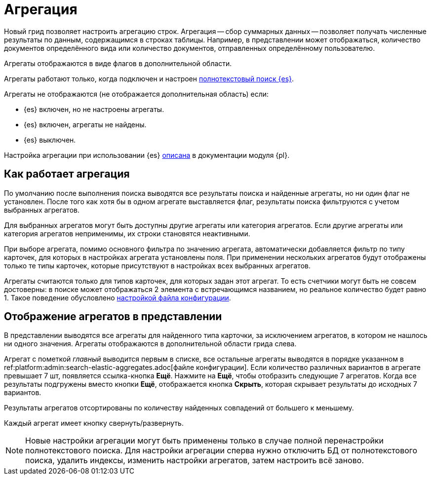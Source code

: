 = Агрегация

Новый грид позволяет настроить агрегацию строк. Агрегация -- сбор суммарных данных -- позволяет получать
численные результаты по данным, содержащимся в строках таблицы. Например, в представлении может отображаться, количество документов определённого вида или количество документов, отправленных определённому пользователю.

Агрегаты отображаются в виде флагов в дополнительной области.

Агрегаты работают только, когда подключен и настроен xref:platform:admin:search-elastic.adoc[полнотекстовый поиск {es}].

.Агрегаты не отображаются (не отображается дополнительная область) если:
* {es} включен, но не настроены агрегаты.
* {es} включен, агрегаты не найдены.
* {es} выключен.

Настройка агрегации при использовании {es} xref:platform:admin:search-elastic-aggregates.adoc[описана] в документации модуля {pl}.

== Как работает агрегация

По умолчанию после выполнения поиска выводятся все результаты поиска и найденные агрегаты, но ни один флаг не установлен. После того как хотя бы в одном агрегате выставляется флаг, результаты поиска фильтруются с учетом выбранных агрегатов.

Для выбранных агрегатов могут быть доступны другие агрегаты или категория агрегатов. Если другие агрегаты или категория агрегатов неприменимы, их строки становятся неактивными.

При выборе агрегата, помимо основного фильтра по значению агрегата, автоматически добавляется фильтр по типу карточек, для которых в настройках агрегата установлены поля. При применении нескольких агрегатов будут отображены только те типы карточек, которые присутствуют в настройках всех выбранных агрегатов.

Агрегаты считаются только для типов карточек, для которых задан этот агрегат. То есть счетчики могут быть не совсем достоверны: в поиске может отображаться 2 элемента с встречающимся названием, но реальное количество будет равно 1. Такое поведение обусловлено xref:platform:admin:search-elastic-aggregates.adoc[настройкой файла конфигурации].

== Отображение агрегатов в представлении

В представлении выводятся все агрегаты для найденного типа карточки, за исключением агрегатов, в котором не нашлось ни одного значения.
Агрегаты отображаются в дополнительной области грида слева.

Агрегат с пометкой _главный_ выводится первым в списке,
//и отображается в верхней части представления,
все остальные агрегаты выводятся в порядке указанном в ref:platform:admin:search-elastic-aggregates.adoc[файле конфигурации]. Если количество различных вариантов в агрегате превышает 7 шт, появляется ссылка-кнопка *Ещё*. Нажмите на *Ещё*, чтобы отобразить следующие 7 агрегатов. Когда все результаты подгружены вместо кнопки *Ещё*, отображается кнопка *Скрыть*, которая скрывает результаты до исходных 7 вариантов.

Результаты агрегатов отсортированы по количеству найденных совпадений от большего к меньшему.

Каждый агрегат имеет кнопку свернуть/развернуть.

NOTE: Новые настройки агрегации могут быть применены только в случае полной перенастройки полнотекстового поиска. Для настройки агрегации сперва нужно отключить БД от полнотекстового поиска, удалить индексы, изменить настройки агрегатов, затем настроить всё заново.
